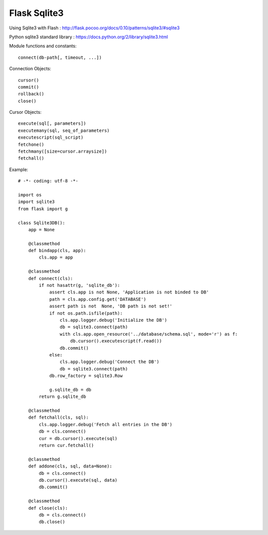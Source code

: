 Flask Sqlite3
=============

Using Sqlite3 with Flash :
http://flask.pocoo.org/docs/0.10/patterns/sqlite3/#sqlite3

Python sqlite3 standard library :
https://docs.python.org/2/library/sqlite3.html

Module functions and constants::

    connect(db-path[, timeout, ...])

Connection Objects::

    cursor()
    commit()
    rollback()
    close()

Cursor Objects::

    execute(sql[, parameters])
    executemany(sql, seq_of_parameters)
    executescript(sql_script)
    fetchone()
    fetchmany([size=cursor.arraysize])
    fetchall()

Example::

    # -*- coding: utf-8 -*-                                                                                   
                                                                                                              
    import os                                                                                                                                                                                                           
    import sqlite3                                                                                            
    from flask import g                                                                                       
                                                                                                              
    class Sqlite3DB():                                                                                        
        app = None                                                                                            
                                                                                                              
        @classmethod                                                                                          
        def bindapp(cls, app):                                                                                
            cls.app = app                                                                                     
                                                                                                              
        @classmethod                                                                                          
        def connect(cls):                                                                                     
            if not hasattr(g, 'sqlite_db'):                                                                   
                assert cls.app is not None, 'Application is not binded to DB'                                 
                path = cls.app.config.get('DATABASE')                                                         
                assert path is not  None, 'DB path is not set!'                                               
                if not os.path.isfile(path):                                                                  
                    cls.app.logger.debug('Initialize the DB')                                                 
                    db = sqlite3.connect(path)                                                                
                    with cls.app.open_resource('../database/schema.sql', mode='r') as f:                      
                        db.cursor().executescript(f.read())                                                   
                    db.commit()                                                                               
                else:                                                                                         
                    cls.app.logger.debug('Connect the DB')                                                    
                    db = sqlite3.connect(path)                                                                
                db.row_factory = sqlite3.Row                                                                  
                                                                                                              
                g.sqlite_db = db                                                                              
            return g.sqlite_db                                                                                
                                                                                                              
        @classmethod                                                                                          
        def fetchall(cls, sql):                                                                               
            cls.app.logger.debug('Fetch all entries in the DB')                                               
            db = cls.connect()                                                                                
            cur = db.cursor().execute(sql)                                                                    
            return cur.fetchall()                                                                             
                                                                                                              
        @classmethod                                                                                          
        def addone(cls, sql, data=None):                                                                      
            db = cls.connect()                                                                                
            db.cursor().execute(sql, data)                                                                    
            db.commit()                                                                                       
                                                                                                              
        @classmethod                                                                                          
        def close(cls):                                                                                       
            db = cls.connect()                                                                                
            db.close()      
